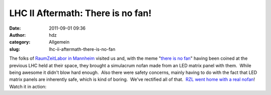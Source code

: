 LHC II Aftermath: There is no fan!
##################################
:date: 2011-09-01 09:36
:author: hdz
:category: Allgemein
:slug: lhc-ii-aftermath-there-is-no-fan

The folks of `RaumZeitLabor in Mannheim <http://raumzeitlabor.de/>`__
visited us and, with the meme "`there is no
fan <http://shackspace.de/wiki/doku.php?id=meme:there_is_no_fan>`__\ "
having been coined at the previous LHC held at their space, they brought
a simulacrum nofan made from an LED matrix panel with them.  While being
awesome it didn't blow hard enough.  Also there were safety concerns,
mainly having to do with the fact that LED matrix panels are inherently
safe, which is kind of boring.  We've rectified all of that.  `RZL went
home with a real
nofan <https://twitter.com/#!/Inte/status/107864486450438144>`__!  Watch
it in action:

.. raw:: html

   <p>

.. raw:: html

   <object style="height: 390px; width: 640px;" classid="clsid:d27cdb6e-ae6d-11cf-96b8-444553540000" width="100" height="100" codebase="http://download.macromedia.com/pub/shockwave/cabs/flash/swflash.cab#version=6,0,40,0">

.. raw:: html

   <embed style="height: 390px; width: 640px;" type="application/x-shockwave-flash" width="100" height="100" src="http://www.youtube.com/v/ZJ186k4_lXw?version=3" allowscriptaccess="always" allowfullscreen="true">

.. raw:: html

   </embed>

.. raw:: html

   </object>

.. raw:: html

   </p>

